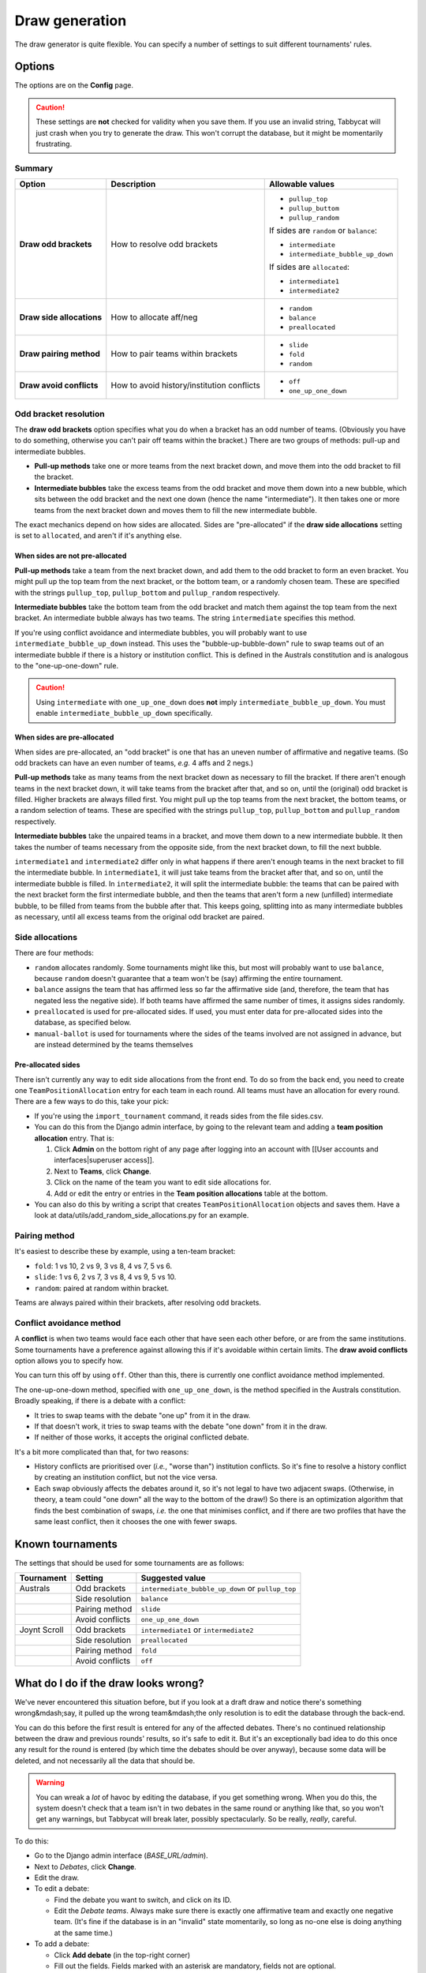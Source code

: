 ===============
Draw generation
===============

The draw generator is quite flexible. You can specify a number of settings to suit different tournaments' rules.


Options
================================================================================
The options are on the **Config** page.

.. caution:: These settings are **not** checked for validity when you save them. If you use an invalid string, Tabbycat will just crash when you try to generate the draw. This won't corrupt the database, but it might be momentarily frustrating.

Summary
--------------------------------------------------------------------------------

+---------------------------+---------------------+-----------------------------------------+
|           Option          |     Description     |             Allowable values            |
+===========================+=====================+=========================================+
| **Draw odd brackets**     | How to resolve      | - ``pullup_top``                        |
|                           | odd brackets        | - ``pullup_buttom``                     |
|                           |                     | - ``pullup_random``                     |
|                           |                     |                                         |
|                           |                     | If sides are ``random`` or ``balance``: |
|                           |                     |                                         |
|                           |                     | - ``intermediate``                      |
|                           |                     | - ``intermediate_bubble_up_down``       |
|                           |                     |                                         |
|                           |                     | If sides are ``allocated``:             |
|                           |                     |                                         |
|                           |                     | - ``intermediate1``                     |
|                           |                     | - ``intermediate2``                     |
+---------------------------+---------------------+-----------------------------------------+
| **Draw side allocations** | How to allocate     | - ``random``                            |
|                           | aff/neg             | - ``balance``                           |
|                           |                     | - ``preallocated``                      |
+---------------------------+---------------------+-----------------------------------------+
| **Draw pairing method**   | How to pair teams   | - ``slide``                             |
|                           | within brackets     | - ``fold``                              |
|                           |                     | - ``random``                            |
+---------------------------+---------------------+-----------------------------------------+
| **Draw avoid conflicts**  | How to avoid        | - ``off``                               |
|                           | history/institution | - ``one_up_one_down``                   |
|                           | conflicts           |                                         |
+---------------------------+---------------------+-----------------------------------------+

Odd bracket resolution
--------------------------------------------------------------------------------
The **draw odd brackets** option specifies what you do when a bracket has an odd number of teams. (Obviously you have to do something, otherwise you can't pair off teams within the bracket.) There are two groups of methods: pull-up and intermediate bubbles.

* **Pull-up methods** take one or more teams from the next bracket down, and move them into the odd bracket to fill the bracket.
* **Intermediate bubbles** take the excess teams from the odd bracket and move them down into a new bubble, which sits between the odd bracket and the next one down (hence the name "intermediate"). It then takes one or more teams from the next bracket down and moves them to fill the new intermediate bubble.

The exact mechanics depend on how sides are allocated.  Sides are "pre-allocated" if the **draw side allocations** setting is set to ``allocated``, and aren't if it's anything else.

When sides are not pre-allocated
****************************************

**Pull-up methods** take a team from the next bracket down, and add them to the odd bracket to form an even bracket. You might pull up the top team from the next bracket, or the bottom team, or a randomly chosen team. These are specified with the strings ``pullup_top``, ``pullup_bottom`` and ``pullup_random`` respectively.

**Intermediate bubbles** take the bottom team from the odd bracket and match them against the top team from the next bracket. An intermediate bubble always has two teams. The string ``intermediate`` specifies this method.

If you're using conflict avoidance and intermediate bubbles, you will probably want to use ``intermediate_bubble_up_down`` instead. This uses the "bubble-up-bubble-down" rule to swap teams out of an intermediate bubble if there is a history or institution conflict. This is defined in the Australs constitution and is analogous to the "one-up-one-down" rule.

.. caution:: Using ``intermediate`` with ``one_up_one_down`` does **not** imply ``intermediate_bubble_up_down``. You must enable ``intermediate_bubble_up_down`` specifically.

When sides are pre-allocated
****************************************

When sides are pre-allocated, an "odd bracket" is one that has an uneven number of affirmative and negative teams. (So odd brackets can have an even number of teams, *e.g.* 4 affs and 2 negs.)

**Pull-up methods** take as many teams from the next bracket down as necessary to fill the bracket. If there aren't enough teams in the next bracket down, it will take teams from the bracket after that, and so on, until the (original) odd bracket is filled. Higher brackets are always filled first. You might pull up the top teams from the next bracket, the bottom teams, or a random selection of teams. These are specified with the strings ``pullup_top``, ``pullup_bottom`` and ``pullup_random`` respectively.

**Intermediate bubbles** take the unpaired teams in a bracket, and move them down to a new intermediate bubble. It then takes the number of teams necessary from the opposite side, from the next bracket down, to fill the next bubble.

``intermediate1`` and ``intermediate2`` differ only in what happens if there aren't enough teams in the next bracket to fill the intermediate bubble. In ``intermediate1``, it will just take teams from the bracket after that, and so on, until the intermediate bubble is filled. In ``intermediate2``, it will split the intermediate bubble: the teams that can be paired with the next bracket form the first intermediate bubble, and then the teams that aren't form a new (unfilled) intermediate bubble, to be filled from teams from the bubble after that. This keeps going, splitting into as many intermediate bubbles as necessary, until all excess teams from the original odd bracket are paired.

Side allocations
--------------------------------------------------------------------------------
There are four methods:

* ``random`` allocates randomly. Some tournaments might like this, but most will probably want to use ``balance``, because ``random`` doesn't guarantee that a team won't be (say) affirming the entire tournament.
* ``balance`` assigns the team that has affirmed less so far the affirmative side (and, therefore, the team that has negated less the negative side). If both teams have affirmed the same number of times, it assigns sides randomly.
* ``preallocated`` is used for pre-allocated sides. If used, you must enter data for pre-allocated sides into the database, as specified below.
* ``manual-ballot`` is used for tournaments where the sides of the teams involved are not assigned in advance, but are instead determined by the teams themselves

Pre-allocated sides
****************************************
There isn't currently any way to edit side allocations from the front end. To do so from the back end, you need to create one ``TeamPositionAllocation`` entry for each team in each round. All teams must have an allocation for every round. There are a few ways to do this, take your pick:

* If you're using the ``import_tournament`` command, it reads sides from the file sides.csv.
* You can do this from the Django admin interface, by going to the relevant team and adding a **team position allocation** entry. That is:

  #. Click **Admin** on the bottom right of any page after logging into an account with [[User accounts and interfaces|superuser access]].
  #. Next to **Teams**, click **Change**.
  #. Click on the name of the team you want to edit side allocations for.
  #. Add or edit the entry or entries in the **Team position allocations** table at the bottom.

* You can also do this by writing a script that creates ``TeamPositionAllocation`` objects and saves them. Have a look at data/utils/add_random_side_allocations.py for an example.

Pairing method
--------------------------------------------------------------------------------
It's easiest to describe these by example, using a ten-team bracket:

* ``fold``: 1 vs 10, 2 vs 9, 3 vs 8, 4 vs 7, 5 vs 6.
* ``slide``: 1 vs 6, 2 vs 7, 3 vs 8, 4 vs 9, 5 vs 10.
* ``random``: paired at random within bracket.

Teams are always paired within their brackets, after resolving odd brackets.

Conflict avoidance method
--------------------------------------------------------------------------------
A **conflict** is when two teams would face each other that have seen each other before, or are from the same institutions. Some tournaments have a preference against allowing this if it's avoidable within certain limits. The **draw avoid conflicts** option allows you to specify how.

You can turn this off by using ``off``. Other than this, there is currently one conflict avoidance method implemented.

The one-up-one-down method, specified with ``one_up_one_down``, is the method specified in the Australs constitution. Broadly speaking, if there is a debate with a conflict:

* It tries to swap teams with the debate "one up" from it in the draw.
* If that doesn't work, it tries to swap teams with the debate "one down" from it in the draw.
* If neither of those works, it accepts the original conflicted debate.

It's a bit more complicated than that, for two reasons:

* History conflicts are prioritised over (*i.e.*, "worse than") institution conflicts. So it's fine to resolve a history conflict by creating an institution conflict, but not the vice versa.
* Each swap obviously affects the debates around it, so it's not legal to have two adjacent swaps. (Otherwise, in theory, a team could "one down" all the way to the bottom of the draw!) So there is an optimization algorithm that finds the best combination of swaps, *i.e.* the one that minimises conflict, and if there are two profiles that have the same least conflict, then it chooses the one with fewer swaps.

Known tournaments
================================================================================
The settings that should be used for some tournaments are as follows:

+--------------+-----------------+---------------------------------------------------+
|  Tournament  |     Setting     |                  Suggested value                  |
+==============+=================+===================================================+
| Australs     | Odd brackets    | ``intermediate_bubble_up_down`` or ``pullup_top`` |
+--------------+-----------------+---------------------------------------------------+
|              | Side resolution | ``balance``                                       |
+--------------+-----------------+---------------------------------------------------+
|              | Pairing method  | ``slide``                                         |
+--------------+-----------------+---------------------------------------------------+
|              | Avoid conflicts | ``one_up_one_down``                               |
+--------------+-----------------+---------------------------------------------------+
| Joynt Scroll | Odd brackets    | ``intermediate1`` or ``intermediate2``            |
+--------------+-----------------+---------------------------------------------------+
|              | Side resolution | ``preallocated``                                  |
+--------------+-----------------+---------------------------------------------------+
|              | Pairing method  | ``fold``                                          |
+--------------+-----------------+---------------------------------------------------+
|              | Avoid conflicts | ``off``                                           |
+--------------+-----------------+---------------------------------------------------+

What do I do if the draw looks wrong?
================================================================================
We've never encountered this situation before, but if you look at a draft draw and notice there's something wrong&mdash;say, it pulled up the wrong team&mdash;the only resolution is to edit the database through the back-end.

You can do this before the first result is entered for any of the affected debates. There's no continued relationship between the draw and previous rounds' results, so it's safe to edit it. But it's an exceptionally bad idea to do this once any result for the round is entered (by which time the debates should be over anyway), because some data will be deleted, and not necessarily all the data that should be.

.. warning:: You can wreak a *lot* of havoc by editing the database, if you get something wrong. When you do this, the system doesn't check that a team isn't in two debates in the same round or anything like that, so you won't get any warnings, but Tabbycat will break later, possibly spectacularly. So be really, *really*, careful.

To do this:

- Go to the Django admin interface (*BASE_URL/admin*).
- Next to *Debates*, click **Change**.
- Edit the draw.

- To edit a debate:

  - Find the debate you want to switch, and click on its ID.
  - Edit the *Debate teams*. Always make sure there is exactly one affirmative team and exactly one negative team. (It's fine if the database is in an "invalid" state momentarily, so long as no-one else is doing anything at the same time.)

- To add a debate:

  - Click **Add debate** (in the top-right corner)
  - Fill out the fields. Fields marked with an asterisk are mandatory, fields not are optional.
  - Add two debate teams, one affirmative and one negative. (This isn't mandatory, but Tabbycat will break if you leave the database in a state where each debate doesn't have one affirmative and one negative team.)
  - If you like, add debate adjudicators&mdash;but you can still do this from the normal "Edit adjudicators" interface, provided you haven't entered any results.

- To remove a debate:

  - Find the debate(s) you want to delete, and click the checkbox next to it (them).
  - Scroll to the bottom of the page, set the dropdown box to "Delete selected debates", and click Go.
  - Review the confirmation before proceeding.
  - Once you've made *all* the necessary changes, go back to the draw page, check that the new draft draw looks as you expect, and confirm it.

Technical notes
================================================================================

.. note:: The information in this section should be read in conjunction with the source code documentation.

The draw module is based around ``DrawGenerator``, a factory function that returns a subclass of ``BaseDrawGenerator``. ``DrawGenerator`` takes two mandatory arguments: ``draw_type``, a string, and ``teams``, a list of ``Team``-like objects.

As a design principle, the draw module does not rely on internal knowledge of ``models.py``. Rather, to enforce abstraction and to ease unit testing, it is written as a stand-alone module that could, in principle, be used by other applications. Therefore, it defines an interface and uses duck-typing to work with inputs.

``Team``-like objects are the main part of this interface. The draw module doesn't provide a base object for ``Team``-like objects, nor does it expect them to be a Django model or be called ``Team``. Rather, it merely expects ``Team``-like objects to have certain attributes, depending on the options passed to ``DrawGenerator``. For example, for power-paired draws, ``Team``-like objects must have the ``points`` attribute. (For further details, refer to the source code.) Because ``DrawGenerator`` returns the same objects in some methods, ``Team``-like objects must be hashable.

The ``make_draw()`` method returns a list of ``Pairing`` objects. The ``Pairing`` class is defined in the draw module. Its ``teams`` attribute (and all attributes derived from it) contain the same ``Team``-like objects that were passed to ``DrawGenerator``.